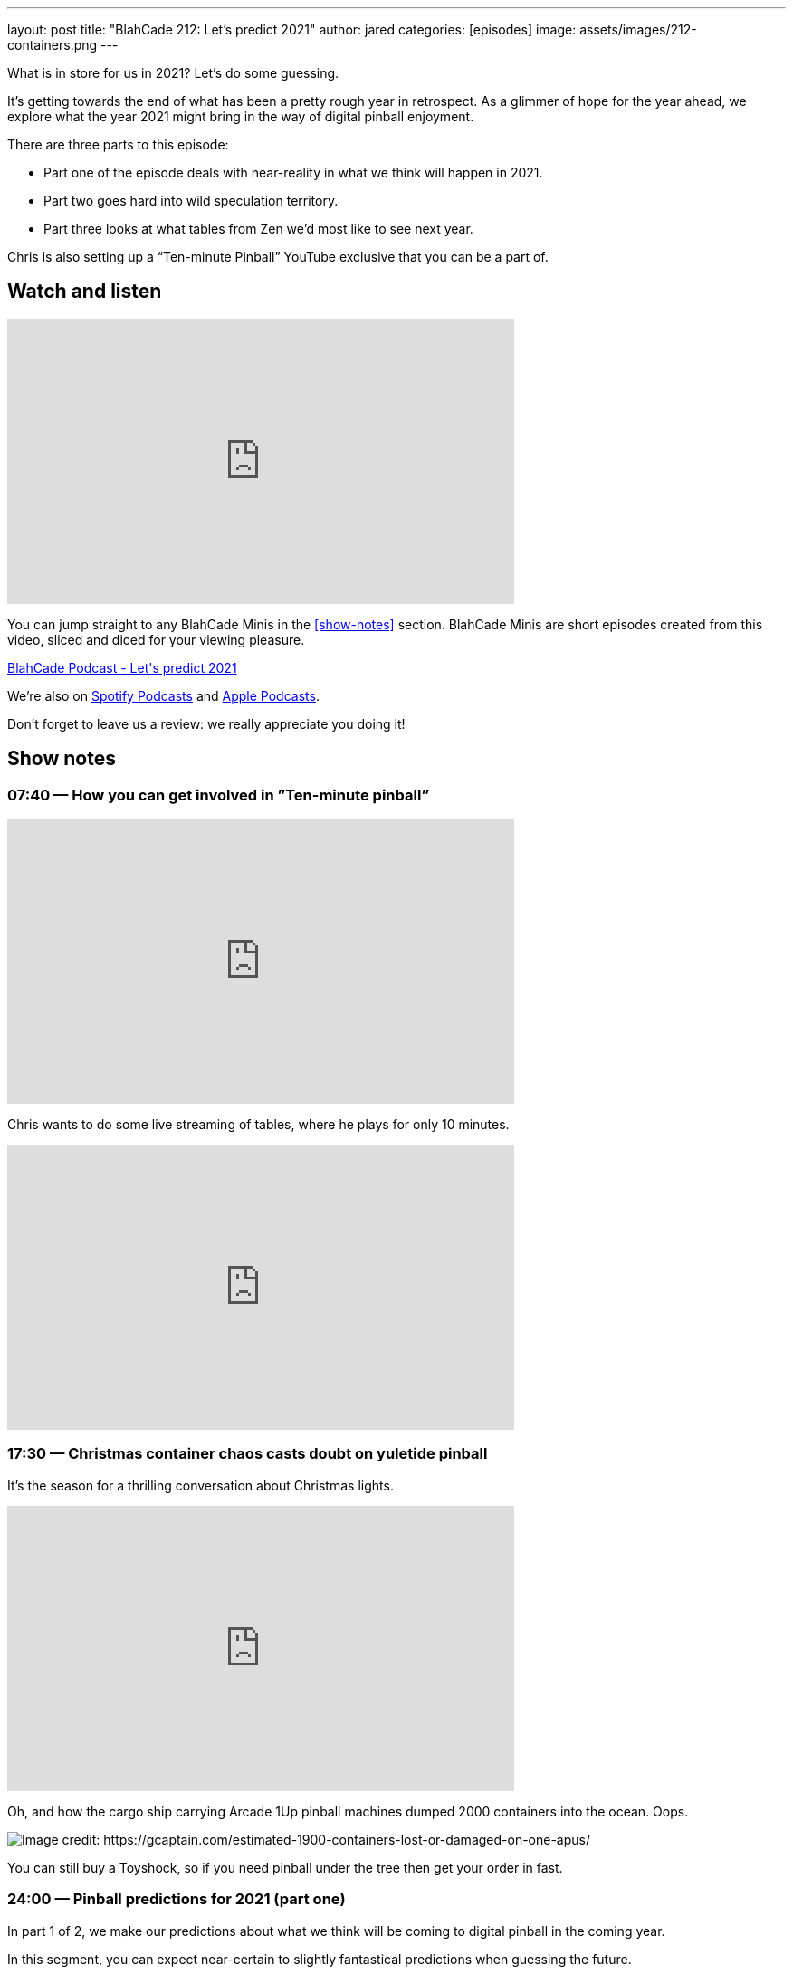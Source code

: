 ---
layout: post
title:  "BlahCade 212: Let’s predict 2021"
author: jared
categories: [episodes]
image: assets/images/212-containers.png
---

What is in store for us in 2021? Let's do some guessing.

It’s getting towards the end of what has been a pretty rough year in retrospect.
As a glimmer of hope for the year ahead, we explore what the year 2021 might bring in the way of digital pinball enjoyment.

There are three parts to this episode: 

* Part one of the episode deals with near-reality in what we think will happen in 2021. 

* Part two goes hard into wild speculation territory. 

* Part three looks at what tables from Zen we’d most like to see next year.

Chris is also setting up a “Ten-minute Pinball” YouTube exclusive that you can be a part of.

== Watch and listen

video::vc4lV5auqgk[youtube, width=560, height=315]

You can jump straight to any BlahCade Minis in the <<show-notes>> section.
BlahCade Minis are short episodes created from this video, sliced and diced for your viewing pleasure.

++++
<a href="https://shoutengine.com/BlahCadePodcast/lets-predict-2021-98425" data-width="100%" class="shoutEngineEmbed">
BlahCade Podcast - Let's predict 2021
</a><script type="text/javascript" src="https://shoutengine.com/embed/embed.js"></script>
++++

We’re also on https://open.spotify.com/show/4YA3cs49xLqcNGhFdXUCQj[Spotify Podcasts] and https://podcasts.apple.com/au/podcast/blahcade-podcast/id1039748922[Apple Podcasts]. 

Don't forget to leave us a review: we really appreciate you doing it!

== Show notes

=== 07:40 — How you can get involved in ”Ten-minute pinball”

video::YS4bFBEBXi8[youtube, width=560, height=315]

Chris wants to do some live streaming of tables, where he plays for only 10 minutes.

++++
<iframe width="560" height="315" src="https://www.youtube.com/embed/yv88BY7xI1M" title="YouTube video player" frameborder="0" allow="accelerometer; autoplay; clipboard-write; encrypted-media; gyroscope; picture-in-picture" allowfullscreen></iframe>
++++

=== 17:30 — Christmas container chaos casts doubt on yuletide pinball

It’s the season for a thrilling conversation about Christmas lights.

video::9B9WlL-vrmI[youtube, width=560, height=315]

Oh, and how the cargo ship carrying Arcade 1Up pinball machines dumped 2000 containers into the ocean. Oops.

image::212-containers.png[Image credit: https://gcaptain.com/estimated-1900-containers-lost-or-damaged-on-one-apus/]

You can still buy a Toyshock, so if you need pinball under the tree then get your order in fast.

=== 24:00 — Pinball predictions for 2021 (part one)

In part 1 of 2, we make our predictions about what we think will be coming to digital pinball in the coming year.

In this segment, you can expect near-certain to slightly fantastical predictions when guessing the future.

video::sDsdD6pEG8Y[youtube, width=560, height=315]

If you want wild speculation (a BlahCade specialty) about 2021 releases, check out part 2. Strictly “for amusement only”. 😉

=== 34:00 — Pinball predictions for 2021 (part two)

Part two of our pinball predictions for 2021 goes into pipe dream territory.

video::GUhPMaHH9gk[youtube, width=560, height=315]

I think the predictions Chris suggested were a little more logic-based than mine were, but even still we really did drift far from reality with these predictions.

The odds of these coming true are slim to none, but they aren’t out of the realm of possibility either!

=== 48:00 — Pinball FX3 table wishlist for 2021

This segment focuses on what we would like to see come in as new tables for 2021.

video::oEiiPtuQlKU[youtube, width=560, height=315]

== Thanks for listening

Thanks for watching or listening to this episode: we hope you enjoyed it.

If you liked the episode, please consider leaving a review about the show on https://podcasts.apple.com/au/podcast/blahcade-podcast/id1039748922[Apple Podcasts]. 
Reviews matter, and we appreciate the time you invest in writing them.

https://www.blahcadepinball.com/support-the-show.html[Say thanks^]:: If you want to say thanks for this episode, click the link to learn about more ways you can help the show.

https://www.blahcadepinball.com/backglass.html[Cabinet backbox art]:: If you want to make your digital pinball cabinet look amazing, why not use some of our free backglass images in your build.
